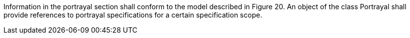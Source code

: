Information in the portrayal section shall conform to the model described in Figure 20. An object of the
class Portrayal shall provide references to portrayal specifications for a certain specification scope.